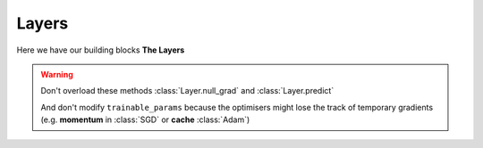 Layers
======

Here we have our building blocks **The Layers**

.. py:class:: Layer(type_: str, trainable_params: List[mg.Tensor])

    :param str type_: The type of layer (e.g. Dense, Convolution). This the type will be the name of layer (e.g. Dense 1, Dense2)
    :param List[mg.Tensor] trainable_params: A list that consists of the parameters that will be trained by the optimiser. Pass an empty list to indicate that it doesn't have any trainable parameters

    This the base class of all layers that gives them a unique name if the have a trainable parameters
    and if they don't they will just use their type name without counting.

    .. py:method:: forward(X: mg.Tensor)

        :param mg.Tensor X: The data should be forward propagated 
        :return: The prediction of the layer
        :rtype: mg.Tensor

        This the function that should overloaded by the inherited layers
        And perform the forward propagation logic
    
    .. py:method:: predict(X: mg.Tensor)

        :param mg.Tensor X: The data of forward pass
        :return: The prediction of the layer
        :rtype: mg.Tensor

        This function should in inference not training because
        it doesn't track the gradients

    .. py:method:: null_grad()

        :return: This method doesn't return anything

        This function should be used we want to be sure the gradients don't stack up

.. warning::
    Don't overload these methods :class:`Layer.null_grad` and :class:`Layer.predict`
    
    And don't modify ``trainable_params`` because the optimisers might 
    lose the track of temporary gradients
    (e.g. **momentum** in :class:`SGD` or **cache** :class:`Adam`)

.. py:class:: Dense(inputs: int, params: int, activation, use_bias: bool = True, dtype = mg.float32)

    :param int inputs: The size of inputs.
    :param int params: The size of parameters. It is the size of the output.
    :param activation: The activation function that will be used with the layer. Any function or object with ``__open()__`` method.
    :param bool use_bias: Whether to have a bias or not.
    :param dtype: The data type of the parameters of the layers also using data types from **MyGrad** is preferred over NumPy

    A simple dense layer that can be used.
    Also All inherited methods are the same

    .. py:method:: forward(X: mg.Tensor)

        :param mg.Tensor X: the inputs of the layer
        :return mg.Tensor: The layer predictions

.. py:class:: Conv2D(input_channels: int, output_channels: int, kernel_size, stride=1, padding=0, activation=None, use_bias: bool = True):

    :param int input_channels: the input channels of the images e.g. 1 for grayscale pictures 3 for coloured pictures

    :param int output_channels: the number of filters in the layer
    :param int kernel_size: the size of the kernel
    :param activation: The activation function that will be used with the layer. Any function or object with ``__open()__`` method.
    :param bool use_bias: Whether to have a bias or not.

    A Simple 2D convolution layer

.. py:class:: MaxPooling2D(pool_size, stride=None)

    :param pool_size: The size of pooling can be an `int` or it can be a tuple of the size
    :param stride: The stride of tha layer

    A pooling layer that takes the maximum value

.. py:class:: Flatten

    A simple flatten layer that turns it's inputs into a flat layer

